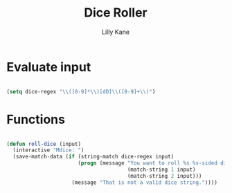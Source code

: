 #+title: Dice Roller
#+author: Lilly Kane
#+PROPERTY: header-args:emacs-lisp :tangle ./dice-roller.el

* Evaluate input

#+begin_src emacs-lisp

  (setq dice-regex "\\([0-9]*\\)[dD]\\([0-9]+\\)")

#+end_src

* Functions

#+begin_src emacs-lisp

  (defun roll-dice (input)
    (interactive "Mdice: ")
    (save-match-data (if (string-match dice-regex input)
                         (progn (message "You want to roll %s %s-sided dice."
                                         (match-string 1 input)
                                         (match-string 2 input)))
                       (message "That is not a valid dice string."))))

#+end_src
